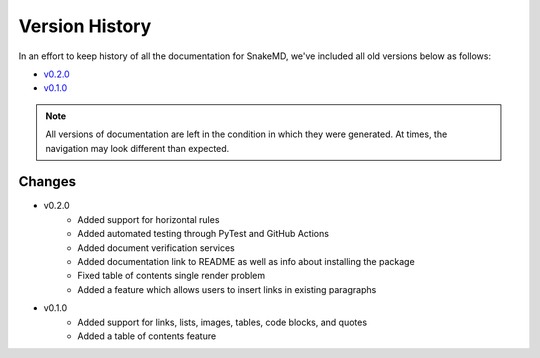 Version History
===============

In an effort to keep history of all the documentation
for SnakeMD, we've included all old versions below
as follows:

* `v0.2.0 <https://snakemd.therenegadecoder.com/v0.2.0/>`_
* `v0.1.0 <https://snakemd.therenegadecoder.com/v0.1.0/>`_

.. note::
    All versions of documentation are left in the condition
    in which they were generated. At times, the navigation may
    look different than expected. 

Changes
-------

* v0.2.0
    * Added support for horizontal rules
    * Added automated testing through PyTest and GitHub Actions
    * Added document verification services
    * Added documentation link to README as well as info about installing the package
    * Fixed table of contents single render problem
    * Added a feature which allows users to insert links in existing paragraphs

* v0.1.0
    * Added support for links, lists, images, tables, code blocks, and quotes
    * Added a table of contents feature
